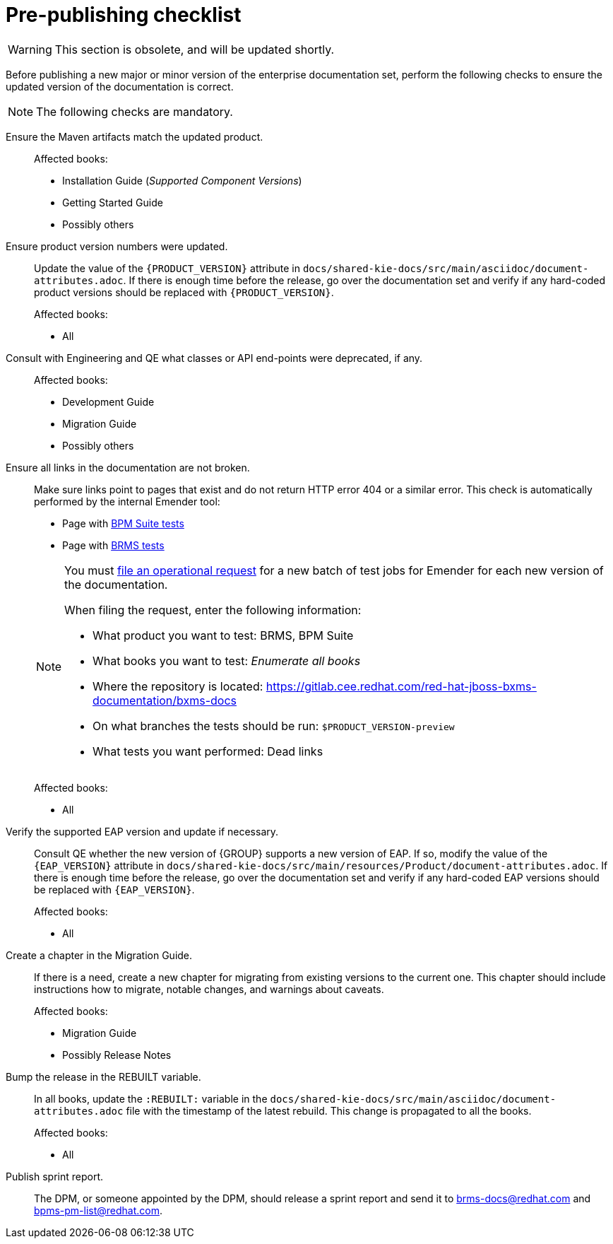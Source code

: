 
= Pre-publishing checklist

WARNING: This section is obsolete, and will be updated shortly.

Before publishing a new major or minor version of the enterprise documentation set, perform the following checks to ensure the updated version of the documentation is correct.

NOTE: The following checks are mandatory.

Ensure the Maven artifacts match the updated product.::
+
Affected books:
+
* Installation Guide (_Supported Component Versions_)
* Getting Started Guide
* Possibly others

Ensure product version numbers were updated.::
+
--
Update the value of the `\{PRODUCT_VERSION\}` attribute in `docs/shared-kie-docs/src/main/asciidoc/document-attributes.adoc`.  If there is enough time before the release, go over the documentation set and verify if any hard-coded product versions should be replaced with `\{PRODUCT_VERSION\}`.

Affected books:

* All
--

Consult with Engineering and QE what classes or API end-points were deprecated, if any.::
+
--
Affected books:

* Development Guide
* Migration Guide
* Possibly others
--

Ensure all links in the documentation are not broken.::
+
--
Make sure links point to pages that exist and do not return HTTP error 404 or a similar error. This check is automatically performed by the internal Emender tool:

* Page with http://ccs-jenkins.gsslab.brq.redhat.com:8080/view/Tests%20-%20BPMS/[BPM Suite tests]
* Page with http://ccs-jenkins.gsslab.brq.redhat.com:8080/view/Tests%20-%20BRMS/[BRMS tests]

[NOTE]
====
You must https://mojo.redhat.com/docs/DOC-1131907#jive_content_id_Filing_an_Operational_Request[file an operational request] for a new batch of test jobs for Emender for each new version of the documentation.

When filing the request, enter the following information:

* What product you want to test: BRMS, BPM Suite
* What books you want to test: _Enumerate all books_
* Where the repository is located: https://gitlab.cee.redhat.com/red-hat-jboss-bxms-documentation/bxms-docs
* On what branches the tests should be run: `$PRODUCT_VERSION-preview`
* What tests you want performed: Dead links
====

Affected books:

* All
--

Verify the supported EAP version and update if necessary.::
+
--
Consult QE whether the new version of {GROUP} supports a new version of EAP. If so, modify the value of the `\{EAP_VERSION\}` attribute in `docs/shared-kie-docs/src/main/resources/Product/document-attributes.adoc`. If there is enough time before the release, go over the documentation set and verify if any hard-coded EAP versions should be replaced with `\{EAP_VERSION\}`.

Affected books:

* All
--

Create a chapter in the Migration Guide.::
+
--
If there is a need, create a new chapter for migrating from existing versions to the current one. This chapter should include instructions how to migrate, notable changes, and warnings about caveats.

Affected books:

* Migration Guide
* Possibly Release Notes
--

Bump the release in the REBUILT variable.::
+
--
In all books, update the `:REBUILT:` variable in the `docs/shared-kie-docs/src/main/asciidoc/document-attributes.adoc` file with the timestamp of the latest rebuild. This change is propagated to all the books.

Affected books:

* All
--

Publish sprint report.::
+
--
The DPM, or someone appointed by the DPM, should release a sprint report and send it to mailto:brms-docs@redhat.com[brms-docs@redhat.com] and mailto:bpms-pm-list@redhat.com[bpms-pm-list@redhat.com].
--
